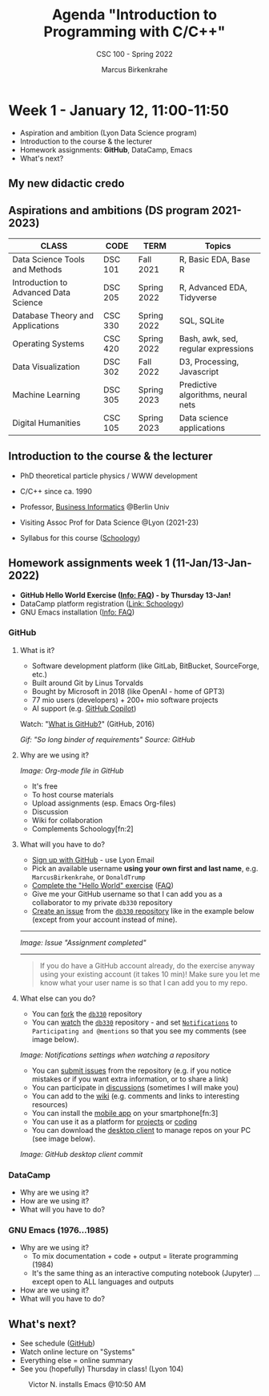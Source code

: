 #+TITLE:Agenda "Introduction to Programming with C/C++"
#+AUTHOR:Marcus Birkenkrahe
#+SUBTITLE: CSC 100 - Spring 2022
#+OPTIONS: toc:1 num:nil fig:nil
#+STARTUP: overview hideblocks
* Week 1 - January 12, 11:00-11:50

  #+attr_html: :width 500px
  [[./img/fivearmies.jpg]]

  * Aspiration and ambition (Lyon Data Science program)
  * Introduction to the course & the lecturer
  * Homework assignments: *GitHub*, DataCamp, Emacs
  * What's next?

** My new didactic credo    
  #+attr_html: :width 600px
  [[./img/credo.png]]

** Aspirations and ambitions (DS program 2021-2023)

   | CLASS                                 | CODE    | TERM        | Topics                              |
   |---------------------------------------+---------+-------------+-------------------------------------|
   | Data Science Tools and Methods        | DSC 101 | Fall 2021   | R, Basic EDA, Base R                |
   | Introduction to Advanced Data Science | DSC 205 | Spring 2022 | R, Advanced EDA, Tidyverse          |
   | Database Theory and Applications      | CSC 330 | Spring 2022 | SQL, SQLite                         |
   | Operating Systems                     | CSC 420 | Spring 2022 | Bash, awk, sed, regular expressions |
   | Data Visualization                    | DSC 302 | Fall 2022   | D3, Processing, Javascript          |
   | Machine Learning                      | DSC 305 | Spring 2023 | Predictive algorithms, neural nets  |
   | Digital Humanities                    | CSC 105 | Spring 2023 | Data science applications           |

** Introduction to the course & the lecturer

   #+attr_html: :width 400px
   [[./img/mb.jpg]]

   * PhD theoretical particle physics / WWW development

   * C/C++ since ca. 1990

   * Professor, [[https://en.wikipedia.org/wiki/Business_informatics#:~:text=Business%20informatics%20(BI)%20is%20a,and%20concepts%20of%20computer%20science.&text=The%20focus%20on%20programming%20and,of%20economics%20and%20information%20technology.][Business Informatics]] @Berlin Univ

   * Visiting Assoc Prof for Data Science @Lyon (2021-23)

   * Syllabus for this course ([[https://lyon.schoology.com/course/5516220926/materials][Schoology]])

** Homework assignments week 1 (11-Jan/13-Jan-2022)

   #+attr_html: :width 600px
   [[./img/homework.png]]

   * *GitHub Hello World Exercise ([[https://github.com/birkenkrahe/org/blob/master/FAQ.org#completing-the-github-hello-world-exercise][Info: FAQ]]) - by Thursday 13-Jan!*
   * DataCamp platform registration ([[https://lyon.schoology.com/course/5516220833/materials][Link: Schoology]])
   * GNU Emacs installation ([[https://github.com/birkenkrahe/org/blob/master/FAQ.org#how-to-install-emacs-ess-under-windows-and-macos][Info: FAQ]])

*** GitHub
**** What is it?

     * Software development platform (like GitLab, BitBucket,
       SourceForge, etc.)
     * Built around Git by Linus Torvalds
     * Bought by Microsoft in 2018 (like OpenAI - home of GPT3)
     * 77 mio users (developers) + 200+ mio software projects
     * AI support (e.g. [[https://copilot.github.com/][GitHub Copilot]])

     Watch: "[[https://youtu.be/w3jLJU7DT5E][What is GitHub?]]" (GitHub, 2016)

     #+attr_html: :width 500px
     [[./img/github.gif]]
     /Gif: "So long binder of requirements" Source: GitHub/

**** Why are we using it?

     /Image: Org-mode file in GitHub/
     #+attr_html: :width 500px
     [[./img/org.png]]

     * It's free
     * To host course materials
     * Upload assignments (esp. Emacs Org-files)
     * Discussion
     * Wiki for collaboration
     * Complements Schoology[fn:2]

**** What will you have to do?

     * [[https://github.com][Sign up with GitHub]] - use Lyon Email
     * Pick an available username *using your own first and last name*,
       e.g. ~MarcusBirkenkrahe~, or ~DonaldTrump~
     * [[https://docs.github.com/en/get-started/quickstart/hello-world][Complete the "Hello World" exercise]] ([[https://github.com/birkenkrahe/org/blob/master/FAQ.md#completing-the-github-hello-world-exercise][FAQ]])
     * Give me your GitHub username so that I can add you as a
       collaborator to my private ~db330~ repository
     * [[https://docs.github.com/en/issues/tracking-your-work-with-issues/creating-an-issue#creating-an-issue-from-a-repository][Create an issue]] from the [[https://github.com/birkenkrahe/cc100/issues][~db330~ repository]] like in the example
       below (except from your account instead of mine).
     -----
     /Image: Issue "Assignment completed"/
     #+attr_html: :width 500px
     [[./img/issue.png]]
     -----
     #+begin_quote
     If you do have a GitHub account already, do the exercise anyway
     using your existing account (it takes 10 min)! Make sure you
     let me know what your user name is so that I can add you to my
     repo.
     #+end_quote

**** What else can you do?

     * You can [[https://docs.github.com/en/get-started/quickstart/fork-a-repo][fork]] the [[https://docs.github.com/en/get-started/quickstart/fork-a-repo][~db330~]] repository
     * You can [[https://docs.github.com/en/account-and-profile/managing-subscriptions-and-notifications-on-github/managing-subscriptions-for-activity-on-github/viewing-your-subscriptions][watch]] the [[https://docs.github.com/en/get-started/quickstart/fork-a-repo][~db330~]] repository - and set [[https://docs.github.com/en/account-and-profile/managing-subscriptions-and-notifications-on-github/setting-up-notifications/configuring-notifications][~Notifications~]] to
       ~Participating and @mentions~ so that you see my comments (see
       image below).

     #+attr_html: :width 300px
     [[./img/watch.png]]
     /Image: Notifications settings when watching a repository/

     * You can [[https://docs.github.com/en/issues/tracking-your-work-with-issues/creating-an-issue#creating-an-issue-from-a-repository][submit issues]] from the repository (e.g. if you notice
       mistakes or if you want extra information, or to share a link)
     * You can participate in [[https://github.com/birkenkrahe/cc100/discussions][discussions]] (sometimes I will make you)
     * You can add to the [[https://github.com/birkenkrahe/cc100/wiki][wiki]] (e.g. comments and links to interesting
       resources)
     * You can install the [[https://github.com/mobile][mobile app]] on your smartphone[fn:3]
     * You can use it as a platform for [[https://docs.github.com/en/issues/trying-out-the-new-projects-experience/about-projects][projects]] or [[https://github.com/features/codespaces][coding]]
     * You can download the [[https://desktop.github.com/][desktop client]] to manage repos on your PC
       (see image below).

     /Image: GitHub desktop client commit/
     #+attr_html: :width 800px
     [[./img/gh.png]]

*** DataCamp

    #+attr_html: :width 400px
    [[./img/datacamp.png]]

    * Why are we using it?
    * How are we using it?
    * What will you have to do?

*** GNU Emacs (1976...1985)

    #+attr_html: :width 400px
    [[./img/emacs.png]]

    * Why are we using it?
      - To mix documentation + code + output = literate programming
        (1984)
      - It's the same thing as an interactive computing notebook
        (Jupyter) ... except open to ALL languages and outputs
    * How are we using it?
    * What will you have to do?

** What's next?

   * See schedule ([[https://github.com/birkenkrahe/os420/blob/main/schedule.org][GitHub]])
   * Watch online lecture on "Systems"
   * Everything else = online summary
   * See you (hopefully) Thursday in class! (Lyon 104)

   #+caption: Victor N. installs Emacs @10:50 AM
   #+attr_html: :width 600px
   [[./img/victor.png]]
